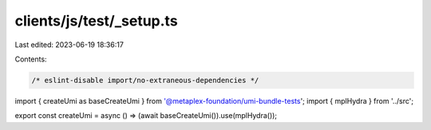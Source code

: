 clients/js/test/_setup.ts
=========================

Last edited: 2023-06-19 18:36:17

Contents:

.. code-block:: ts

    /* eslint-disable import/no-extraneous-dependencies */
import { createUmi as baseCreateUmi } from '@metaplex-foundation/umi-bundle-tests';
import { mplHydra } from '../src';

export const createUmi = async () => (await baseCreateUmi()).use(mplHydra());


